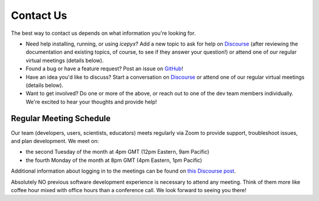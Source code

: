 .. _contact_ref_label:
Contact Us
==========

The best way to contact us depends on what information you're looking for.

* Need help installing, running, or using `icepyx`? Add a new topic to ask for help on `Discourse <https://discourse.pangeo.io/c/science/icesat-2/16>`_ (after reviewing the documentation and existing topics, of course, to see if they answer your question!) or attend one of our regular virtual meetings (details below).
* Found a bug or have a feature request? Post an issue on `GitHub <https://github.com/icesat2py/icepyx/issues>`_!
* Have an idea you'd like to discuss? Start a conversation on `Discourse <https://discourse.pangeo.io/c/science/icesat-2/16>`_  or attend one of our regular virtual meetings (details below).
* Want to get involved? Do one or more of the above, or reach out to one of the dev team members individually. We're excited to hear your thoughts and provide help!


Regular Meeting Schedule
------------------------
Our team (developers, users, scientists, educators) meets regularly via Zoom to provide support, troubleshoot issues, and plan development.
We meet on:

* the second Tuesday of the month at 4pm GMT (12pm Eastern, 9am Pacific)
* the fourth Monday of the month at 8pm GMT (4pm Eastern, 1pm Pacific)

Additional information about logging in to the meetings can be found on `this Discourse post <https://discourse.pangeo.io/t/icepyx-team-meetings/722/2?u=jessicas11>`_.

Absolutely NO previous software development experience is necessary to attend any meeting. Think of them more like coffee hour mixed with office hours than a conference call. We look forward to seeing you there!